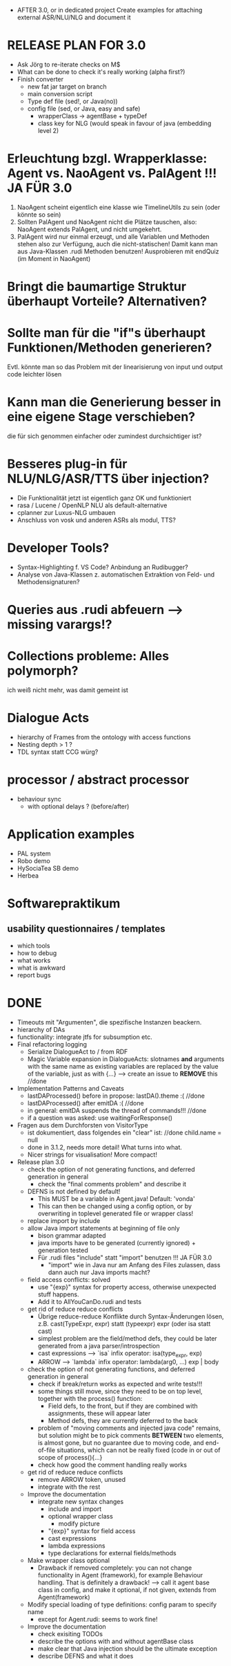 - AFTER 3.0, or in dedicated project
  Create examples for attaching external ASR/NLU/NLG and document it

* RELEASE PLAN FOR 3.0
  - Ask Jörg to re-iterate checks on M$
  - What can be done to check it's really working (alpha first?)
  - Finish converter
    - new fat jar target on branch
    - main conversion script
    - Type def file (sed!, or Java(no))
    - config file (sed, or Java, easy and safe)
      - wrapperClass -> agentBase + typeDef
      - class key for NLG (would speak in favour of java (embedding
        level 2)

* Erleuchtung bzgl. Wrapperklasse: Agent vs. NaoAgent vs. PalAgent !!! JA FÜR 3.0
  1. NaoAgent scheint eigentlich eine klasse wie TimelineUtils zu sein (oder
     könnte so sein)
  2. Sollten PalAgent und NaoAgent nicht die Plätze tauschen, also:
     NaoAgent extends PalAgent, und nicht umgekehrt.
  3. PalAgent wird nur einmal erzeugt, und alle Variablen und Methoden stehen
     also zur Verfügung, auch die nicht-statischen! Damit kann man aus
     Java-Klassen .rudi Methoden benutzen!
     Ausprobieren mit endQuiz (im Moment in NaoAgent)
* Bringt die baumartige Struktur überhaupt Vorteile? Alternativen?
* Sollte man für die "if"s überhaupt Funktionen/Methoden generieren?
  Evtl. könnte man so das Problem mit der linearisierung von input und output
  code leichter lösen
* Kann man die Generierung besser in eine eigene Stage verschieben?
  die für sich genommen einfacher oder zumindest durchsichtiger ist?
* Besseres plug-in für NLU/NLG/ASR/TTS über injection?
  - Die Funktionalität jetzt ist eigentlich ganz OK und funktioniert
  - rasa / Lucene / OpenNLP NLU als default-alternative
  - cplanner zur Luxus-NLG umbauen
  - Anschluss von vosk und anderen ASRs als modul, TTS?
* Developer Tools?
  - Syntax-Highlighting f. VS Code? Anbindung an Rudibugger?
  - Analyse von Java-Klassen z. automatischen Extraktion von Feld-
    und Methodensignaturen?
* Queries aus .rudi abfeuern --> missing varargs!?

* Collections probleme: Alles polymorph?
  ich weiß nicht mehr, was damit gemeint ist
* Dialogue Acts
  - hierarchy of Frames from the ontology with access functions
  - Nesting depth > 1 ?
  - TDL syntax statt CCG würg?

* processor / abstract processor
  + behaviour sync
    - with optional delays ? (before/after)

* Application examples
  - PAL system
  - Robo demo
  - HySociaTea SB demo
  - Herbea

* Softwarepraktikum
** usability questionnaires / templates
   - which tools
   - how to debug
   - what works
   - what is awkward
   - report bugs

* DONE
+ Timeouts mit "Argumenten", die spezifische Instanzen beackern.
+ hierarchy of DAs
+ functionality: integrate jtfs for subsumption etc.
+ Final refactoring logging
  + Serialize DialogueAct to / from RDF
  + Magic Variable expansion in DialogueActs:
    slotnames *and* arguments with the same name as existing variables are
    replaced by the value of the variable, just as with {...}
    --> create an issue to *REMOVE* this //done
+ Implementation Patterns and Caveats
  + lastDAProcessed() before in propose: lastDA().theme :( //done
  + lastDAProcessed() after emitDA :( //done
  + in general: emitDA suspends the thread of commands!!! //done
  + if a question was asked: use waitingForResponse()
+ Fragen aus dem Durchforsten von VisitorType
  + ist dokumentiert, dass folgendes ein "clear" ist: //done
    child.name = null
  + done in 3.1.2, needs more detail! What turns into what.
  + Nicer strings for visualisation! More compact!
+ Release plan 3.0
  + check the option of not generating functions, and deferred
    generation in general
    + check the "final comments problem" and describe it
  + DEFNS is not defined by default!
    + This MUST be a variable in Agent.java! Default: 'vonda'
    + This can then be changed using a config option, or by
      overwriting in toplevel generated file or wrapper class!
  + replace import by include
  + allow Java import statements at beginning of file only
    + bison grammar adapted
    + java imports have to be generated (currently ignored) + generation tested
    + Für .rudi files "include" statt "import" benutzen !!! JA FÜR 3.0
      + "import" wie in Java nur am Anfang des Files zulassen, dass dann auch
         nur Java imports macht?
  + field access conflicts: solved
    + use "{exp}" syntax for property access, otherwise unexpected stuff
      happens.
    + Add it to AllYouCanDo.rudi and tests
  + get rid of reduce reduce conflicts
    + Übrige reduce-reduce Konflikte durch Syntax-Änderungen lösen, z.B.
      cast(TypeExpr, expr) statt (typeexpr) expr (oder isa statt cast)
    + simplest problem are the field/method defs, they could be later generated
      from a java parser/introspection
    + cast expressions --> `isa` infix operator: isa(type_expr, exp)
    + ARROW --> `lambda` infix operator: lambda(arg0, ...) exp | body
  + check the option of not generating functions, and deferred
    generation in general
    + check if break/return works as expected and write tests!!!
    + some things still move, since they need to be on top level,
      together with the process() function:
      + Field defs, to the front, but if they are combined with
        assignments, these will appear later
      + Method defs, they are currently deferred to the back
    + problem of "moving comments and injected java code" remains,
      but solution might be to pick comments *BETWEEN* two elements,
      is almost gone, but no guarantee due to moving code, and
      end-of-file situations, which can not be really fixed (code in
      or out of scope of process(){...}
    + check how good the comment handling really works
  + get rid of reduce reduce conflicts
    + remove ARROW token, unused
    + integrate with the rest
  + Improve the documentation
    + integrate new syntax changes
      + include and import
      + optional wrapper class
        + modify picture
      + "{exp}" syntax for field access
      + cast expressions
      + lambda expressions
      + type declarations for external fields/methods
  + Make wrapper class optional
    + Drawback if removed completely: you can not change functionality in Agent
      (framework), for example Behaviour handling. That is definitely
      a drawback!
      --> call it agent base class in config, and make it optional, if
      not given, extends from Agent(framework)
  + Modify special loading of type definitions: config param to specify name
    + except for Agent.rudi: seems to work fine!
  + Improve the documentation
    + check exisiting TODOs
    + describe the options with and without agentBase class
    + make clear that Java injection should be the ultimate exception
    + describe DEFNS and what it does
